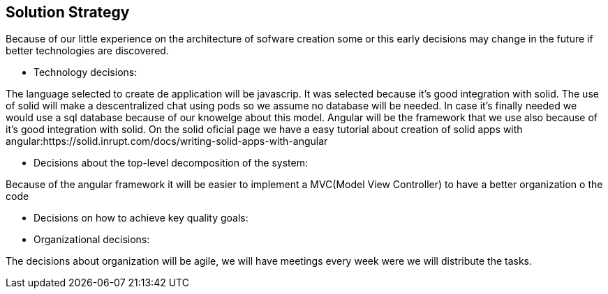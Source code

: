 [[section-solution-strategy]]
== Solution Strategy


[role="arc42help"]
****

Because of our little experience on the architecture of sofware creation some or this early decisions may change in the future
if better technologies are discovered.

* Technology decisions:

The language selected to create de application will be javascrip. It was selected because it's good integration with solid.
The use of solid will make a descentralized chat using pods so we assume no database will be needed. In case it's finally needed 
we would use a sql database because of our knowelge about this model.
Angular will be the framework that we use also because of it's good integration with solid. On the solid oficial page we have a easy tutorial
about creation of solid apps with angular:https://solid.inrupt.com/docs/writing-solid-apps-with-angular

* Decisions about the top-level decomposition of the system:

Because of the angular framework it will be easier to implement a MVC(Model View Controller) to have a better organization o the code 

* Decisions on how to achieve key quality goals:

* Organizational decisions:

The decisions about organization will be agile, we will have meetings every week were we will distribute the tasks.

****
